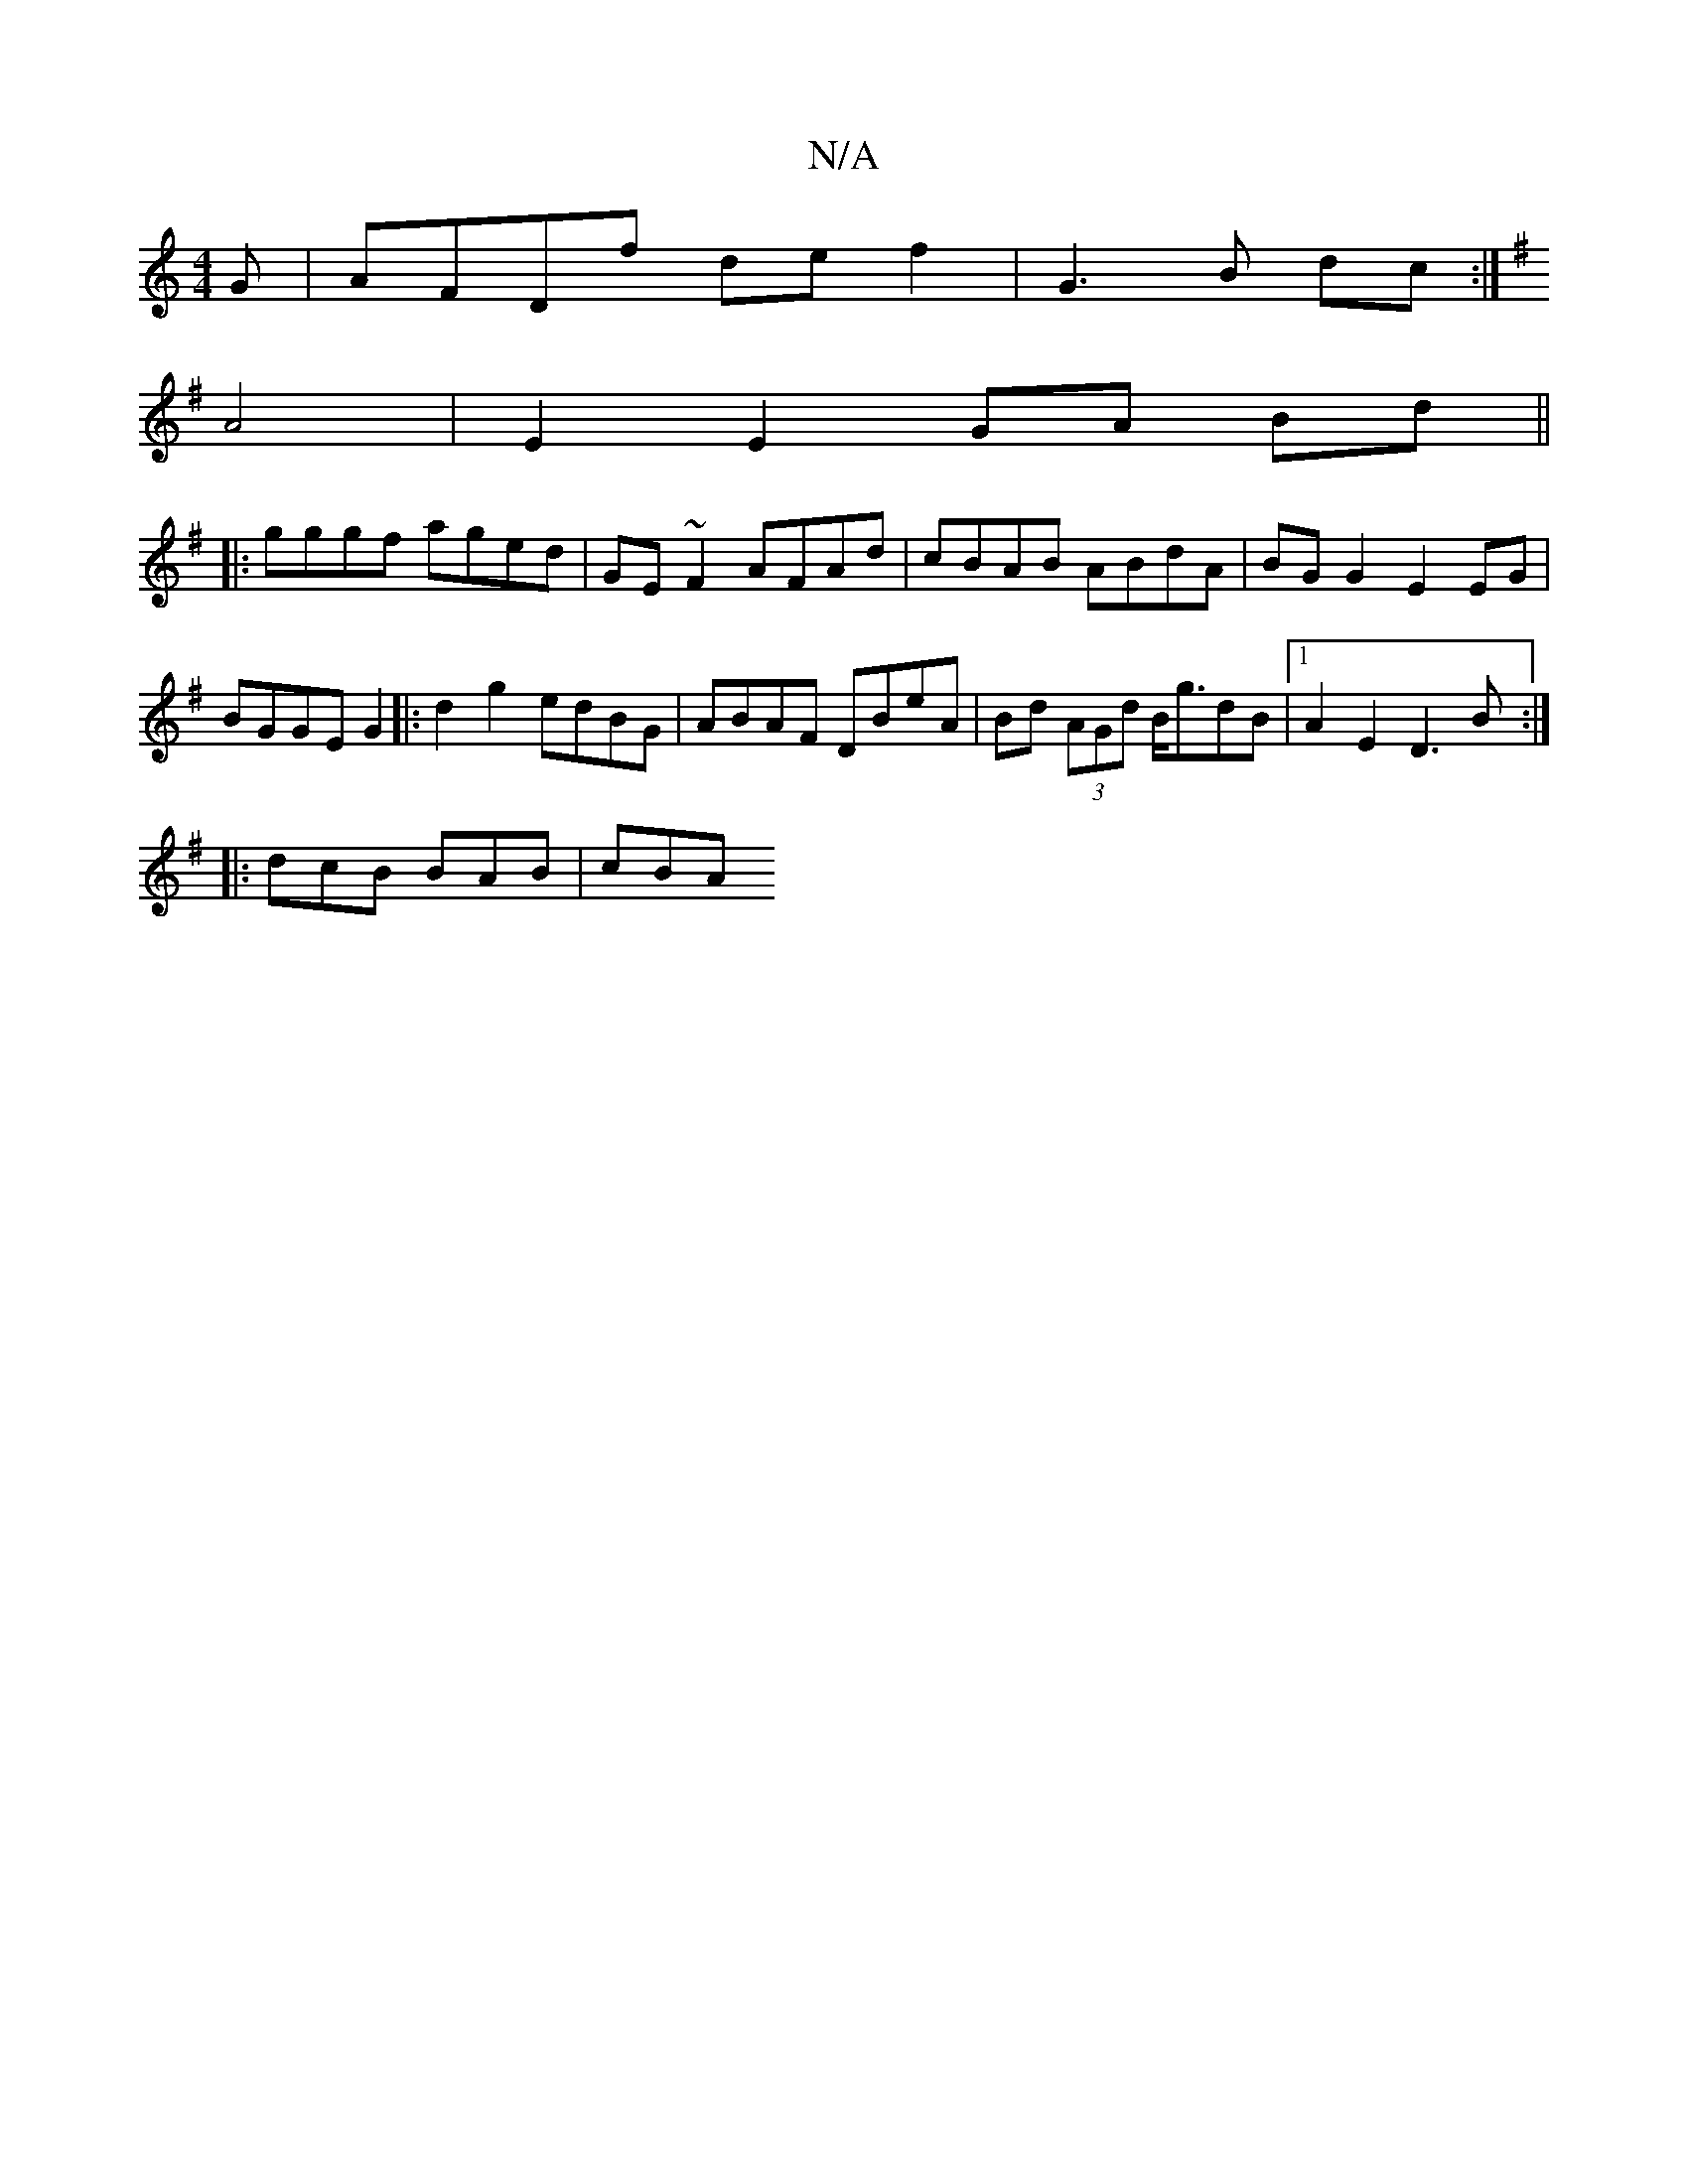 X:1
T:N/A
M:4/4
R:N/A
K:Cmajor
G|AFDf de f2|G3 B dc:|
K:G,4-G3)d G2 AB|cA BA BAGA|eAcA AGGD|
A4- | E2 E2 GA Bd||
|:gggf aged | GE~F2 AFAd|cBAB ABdA|BG G2 E2 EG|BGGE G2|:d2 g2 edBG|ABAF DBeA|Bd (3AGd B<gdB|1 A2E2 D3B:|
|:dcB BAB|cBA
